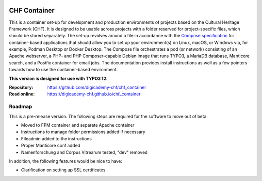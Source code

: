 ..  image:: https://img.shields.io/badge/Container-Podman-purple.svg
    :alt: Podman
    :target: https://podman.io

..  image:: https://img.shields.io/badge/Container-Docker-blue.svg
    :alt: Docker
    :target: https://docker.io

..  image:: https://img.shields.io/badge/TYPO3-12-orange.svg
    :alt: TYPO3 12
    :target: https://get.typo3.org/version/12

..  image:: https://img.shields.io/badge/License-MIT-blue.svg
    :alt: License: MIT
    :target: https://spdx.org/licenses/MIT.html

=============
CHF Container
=============

This is a container set-up for development and production environments of
projects based on the Cultural Heritage Framework (CHF). It is designed to be
usable across projects with a folder reserved for project-specific files, which
should be stored separately. The set-up revolves around a file in accordance
with the `Compose specification <https://compose-spec.io/>`__ for
container-based applications that should allow you to set up your
environment(s) on Linux, macOS, or Windows via, for example, Podman Desktop or
Docker Desktop. The Compose file orchestrates a pod (or network) consisting of
an Apache webserver, a PHP- and PHP Composer-capable Debian image that runs
TYPO3, a MariaDB database, Manticore search, and a Postfix container for email
jobs. The documentation provides install instructions as well as a few pointers
towards how to use the container-based environment.

**This version is designed for use with TYPO3 12.**

:Repository:  https://github.com/digicademy-chf/chf_container
:Read online: https://digicademy-chf.github.io/chf_container

Roadmap
=======

This is a pre-release version. The following steps are required for the
software to move out of beta:

- Moved to FPM container and separate Apache container
- Instructions to manage folder permissions added if necessary
- Fileadmin added to the instructions
- Proper Manticore conf added
- Namenforschung and Corpus Vitrearum tested, "dev" removed

In addition, the following features would be nice to have:

- Clarification on setting up SSL certificates

